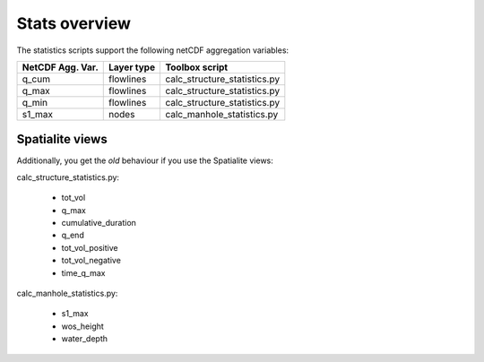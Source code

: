 Stats overview
==============

The statistics scripts support the following netCDF aggregation variables:

================  ============== =============================
NetCDF Agg. Var.  Layer type     Toolbox script
================  ============== =============================
q_cum             flowlines      calc_structure_statistics.py
q_max             flowlines      calc_structure_statistics.py
q_min             flowlines      calc_structure_statistics.py
s1_max            nodes          calc_manhole_statistics.py
================  ============== =============================


Spatialite views
>>>>>>>>>>>>>>>>

Additionally, you get the *old* behaviour if you use the Spatialite views:

calc_structure_statistics.py:

    - tot_vol
    - q_max
    - cumulative_duration
    - q_end
    - tot_vol_positive
    - tot_vol_negative
    - time_q_max

calc_manhole_statistics.py:

    - s1_max
    - wos_height
    - water_depth
